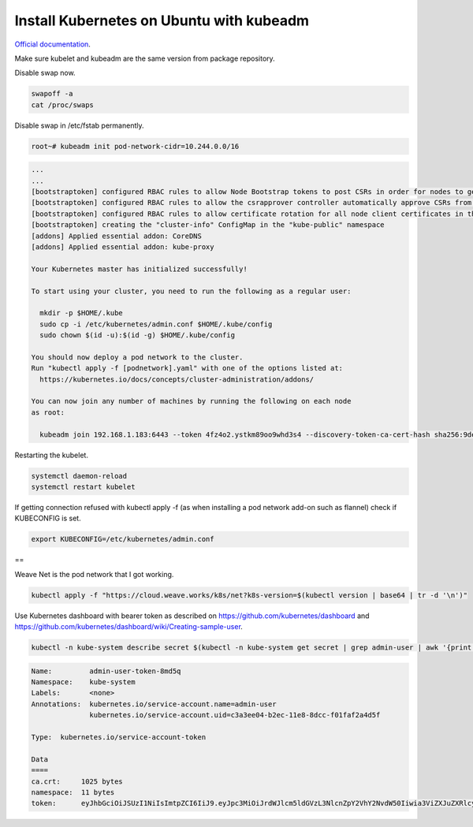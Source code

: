 Install Kubernetes on Ubuntu with kubeadm
===================================================

`Official documentation <https://kubernetes.io/docs/setup/independent/create-cluster-kubeadm/>`_.

Make sure kubelet and kubeadm are the same version from package repository.

Disable swap now.

.. code-block:: bash

  swapoff -a
  cat /proc/swaps

Disable swap in /etc/fstab permanently.

.. code-block:: bash

  root~# kubeadm init pod-network-cidr=10.244.0.0/16

.. code-block:: bash

  ...
  ...
  [bootstraptoken] configured RBAC rules to allow Node Bootstrap tokens to post CSRs in order for nodes to get long term certificate credentials
  [bootstraptoken] configured RBAC rules to allow the csrapprover controller automatically approve CSRs from a Node Bootstrap Token
  [bootstraptoken] configured RBAC rules to allow certificate rotation for all node client certificates in the cluster
  [bootstraptoken] creating the "cluster-info" ConfigMap in the "kube-public" namespace
  [addons] Applied essential addon: CoreDNS
  [addons] Applied essential addon: kube-proxy

  Your Kubernetes master has initialized successfully!

  To start using your cluster, you need to run the following as a regular user:

    mkdir -p $HOME/.kube
    sudo cp -i /etc/kubernetes/admin.conf $HOME/.kube/config
    sudo chown $(id -u):$(id -g) $HOME/.kube/config

  You should now deploy a pod network to the cluster.
  Run "kubectl apply -f [podnetwork].yaml" with one of the options listed at:
    https://kubernetes.io/docs/concepts/cluster-administration/addons/

  You can now join any number of machines by running the following on each node
  as root:

    kubeadm join 192.168.1.183:6443 --token 4fz4o2.ystkm89oo9whd3s4 --discovery-token-ca-cert-hash sha256:9de18c4e625581344bc17cd79c25b063cc498cb1cb565659705c999d57d9e345

Restarting the kubelet.

.. code-block:: bash

  systemctl daemon-reload
  systemctl restart kubelet

If getting connection refused with kubectl apply -f (as when installing a pod network add-on such as flannel) check if KUBECONFIG is set.

.. code-block:: bash

  export KUBECONFIG=/etc/kubernetes/admin.conf
  
==

Weave Net is the pod network that I got working.

.. code-block:: bash

  kubectl apply -f "https://cloud.weave.works/k8s/net?k8s-version=$(kubectl version | base64 | tr -d '\n')"
  
Use Kubernetes dashboard with bearer token as described on `<https://github.com/kubernetes/dashboard>`_ and `<https://github.com/kubernetes/dashboard/wiki/Creating-sample-user>`_.

.. code-block:: bash

  kubectl -n kube-system describe secret $(kubectl -n kube-system get secret | grep admin-user | awk '{print $1}')

.. code-block:: bash

  Name:         admin-user-token-8md5q
  Namespace:    kube-system
  Labels:       <none>
  Annotations:  kubernetes.io/service-account.name=admin-user
                kubernetes.io/service-account.uid=c3a3ee04-b2ec-11e8-8dcc-f01faf2a4d5f

  Type:  kubernetes.io/service-account-token

  Data
  ====
  ca.crt:     1025 bytes
  namespace:  11 bytes
  token:      eyJhbGciOiJSUzI1NiIsImtpZCI6IiJ9.eyJpc3MiOiJrdWJlcm5ldGVzL3NlcnZpY2VhY2NvdW50Iiwia3ViZXJuZXRlcy5pby9zZXJ2aWNlYWNjb3VudC9uYW1lc3BhY2UiOiJrdWJlLXN5c3RlbSIsImt1YmVybmV0ZXMuaW8vc2VydmljZWFjY291bnQvc2VjcmV0Lm5hbWUiOiJhZG1pbi11c2VyLXRva2VuLThtZDVxIiwia3ViZXJuZXRlcy5pby9zZXJ2aWNlYWNjb3VudC9zZXJ2aWNlLWFjY291bnQubmFtZSI6ImFkbWluLXVzZXIiLCJrdWJlcm5ldGVzLmlvL3NlcnZpY2VhY2NvdW50L3NlcnZpY2UtYWNjb3VudC51aWQiOiJjM2EzZWUwNC1iMmVjLTExZTgtOGRjYy1mMDFmYWYyYTRkNWYiLCJzdWIiOiJzeXN0ZW06c2VydmljZWFjY291bnQ6a3ViZS1zeXN0ZW06YWRtaW4tdXNlciJ9.ssFJl6HGWYtZKAIdjaWcQ5oRIh_h9jeJkP3vEwIyzk41_rAuYUcClWClmMajxSTAlLY2mf3QYOPHqU84QosLVJevqxam4aR090ZYXtJOfQ4WJzSutKH9TLiQVQgCeUP3Rcv8GaTq4AmEwcBUCSb3EKjibtGp2gEVtw9-H_VnK7s7-6-S0an8C8jer8BF9XRMuUEKPPj9-WjeBCILK0yU2Ubb_UczMSprbUO8ub6nPAuEmipEgFaZW0UfSLKVeLO68eDEkMH3cnt-eswgXvRCzX5v-OtGTQGDdtPwwJB1l8iyYadswFeXFjeS-gj_jpsQm-MzmTHzz6u8684TQ06HQA